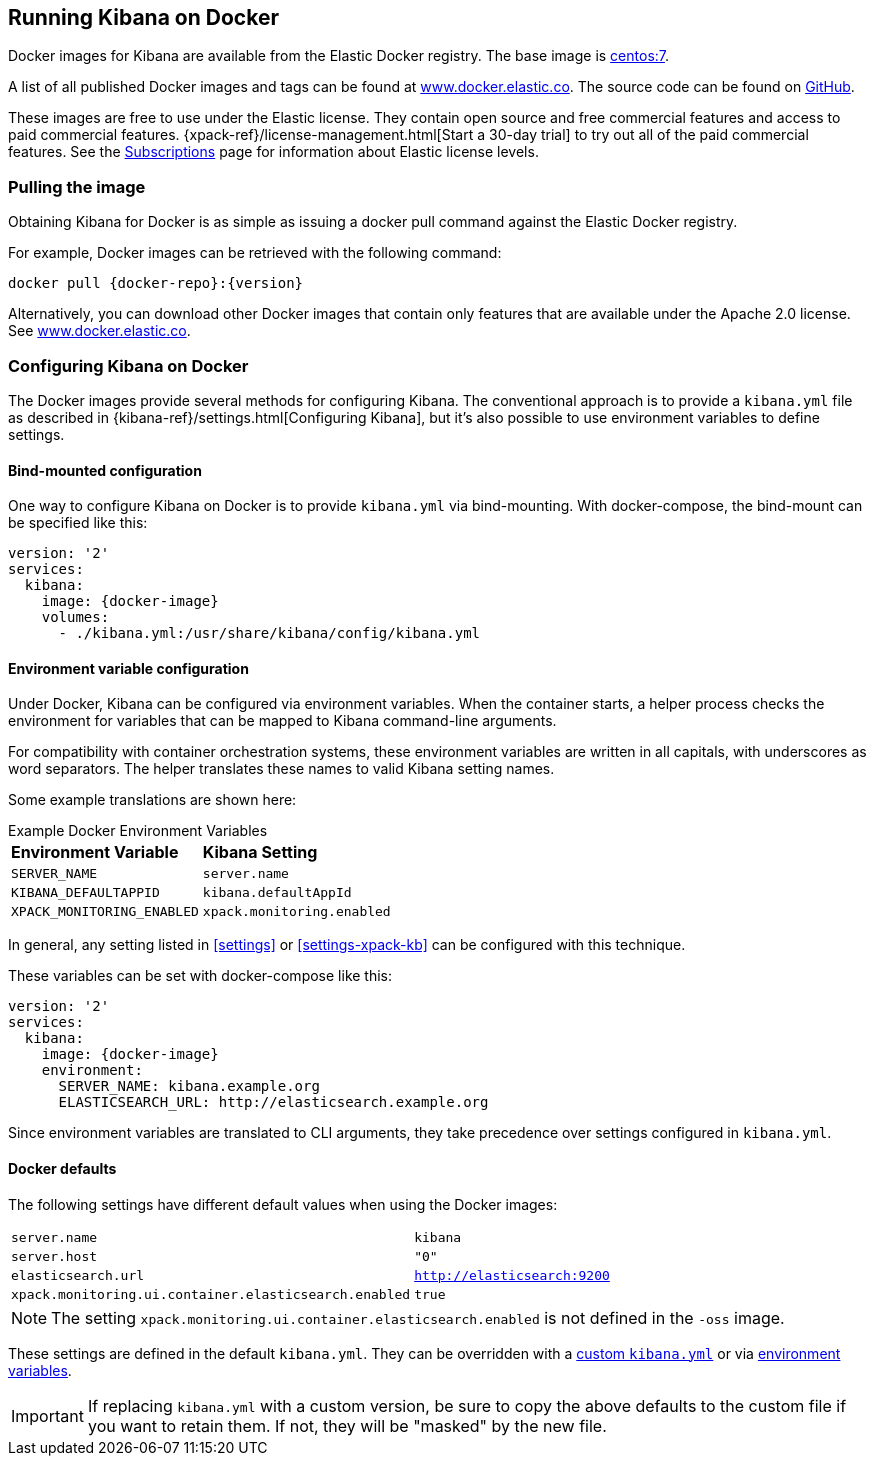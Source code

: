 [[docker]]
== Running Kibana on Docker
Docker images for Kibana are available from the Elastic Docker registry. The
base image is https://hub.docker.com/_/centos/[centos:7].

A list of all published Docker images and tags can be found at
https://www.docker.elastic.co[www.docker.elastic.co]. The source code can be
found on https://github.com/elastic/kibana-docker/tree/{branch}[GitHub].

These images are free to use under the Elastic license. They contain open source 
and free commercial features and access to paid commercial features.  
{xpack-ref}/license-management.html[Start a 30-day trial] to try out all of the 
paid commercial features. See the 
https://www.elastic.co/subscriptions[Subscriptions] page for information about 
Elastic license levels.

[float]
[[pull-image]]
=== Pulling the image
Obtaining Kibana for Docker is as simple as issuing a +docker pull+ command
against the Elastic Docker registry.

ifeval::["{release-state}"=="unreleased"]

However, version {version} of Kibana has not yet been released, so no Docker
image is currently available for this version.

endif::[]

ifeval::["{release-state}"!="unreleased"]

For example, Docker images can be retrieved with the following command:

["source","txt",subs="attributes"]
--------------------------------------------
docker pull {docker-repo}:{version}
--------------------------------------------

Alternatively, you can download other Docker images that contain only features 
that are available under the Apache 2.0 license. See 
https://www.docker.elastic.co[www.docker.elastic.co].

endif::[]

[float]
[[configuring-kibana-docker]]
=== Configuring Kibana on Docker

The Docker images provide several methods for configuring Kibana. The
conventional approach is to provide a `kibana.yml` file as described in
{kibana-ref}/settings.html[Configuring Kibana], but it's also possible to use
environment variables to define settings.

[float]
[[bind-mount-config]]
==== Bind-mounted configuration

One way to configure Kibana on Docker is to provide `kibana.yml` via bind-mounting.
With +docker-compose+, the bind-mount can be specified like this:

["source","yaml",subs="attributes"]
--------------------------------------------
version: '2'
services:
  kibana:
    image: {docker-image}
    volumes:
      - ./kibana.yml:/usr/share/kibana/config/kibana.yml
--------------------------------------------

[float]
[[environment-variable-config]]
==== Environment variable configuration

Under Docker, Kibana can be configured via environment variables. When
the container starts, a helper process checks the environment for variables that
can be mapped to Kibana command-line arguments.

For compatibility with container orchestration systems, these
environment variables are written in all capitals, with underscores as
word separators. The helper translates these names to valid
Kibana setting names.

Some example translations are shown here:

.Example Docker Environment Variables
[horizontal]
**Environment Variable**:: **Kibana Setting**
`SERVER_NAME`:: `server.name`
`KIBANA_DEFAULTAPPID`:: `kibana.defaultAppId`
`XPACK_MONITORING_ENABLED`:: `xpack.monitoring.enabled`

In general, any setting listed in <<settings>> or <<settings-xpack-kb>> can be 
configured with this technique.

These variables can be set with +docker-compose+ like this:

["source","yaml",subs="attributes"]
----------------------------------------------------------
version: '2'
services:
  kibana:
    image: {docker-image}
    environment:
      SERVER_NAME: kibana.example.org
      ELASTICSEARCH_URL: http://elasticsearch.example.org
----------------------------------------------------------

Since environment variables are translated to CLI arguments, they take
precedence over settings configured in `kibana.yml`.

[float]
[[docker-defaults]]
==== Docker defaults
The following settings have different default values when using the Docker
images:

[horizontal]
`server.name`:: `kibana`
`server.host`:: `"0"`
`elasticsearch.url`:: `http://elasticsearch:9200`
`xpack.monitoring.ui.container.elasticsearch.enabled`:: `true`

NOTE: The setting `xpack.monitoring.ui.container.elasticsearch.enabled` is not
defined in the `-oss` image.

These settings are defined in the default `kibana.yml`. They can be overridden
with a <<bind-mount-config,custom `kibana.yml`>> or via
<<environment-variable-config,environment variables>>.

IMPORTANT: If replacing `kibana.yml` with a custom version, be sure to copy the
above defaults to the custom file if you want to retain them. If not, they will
be "masked" by the new file.

